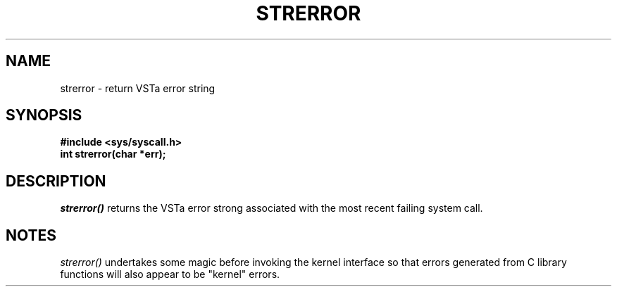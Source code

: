 .TH STRERROR 2
.SH NAME
strerror \- return VSTa error string
.SH SYNOPSIS
.B #include <sys/syscall.h>
.br
.B int strerror(char *err);
.SH DESCRIPTION
.I strerror()
returns the VSTa error strong associated with the most recent
failing system call.
.SH NOTES
.I strerror()
undertakes some magic before invoking the kernel interface
so that errors generated from C library functions will
also appear to be "kernel" errors.
